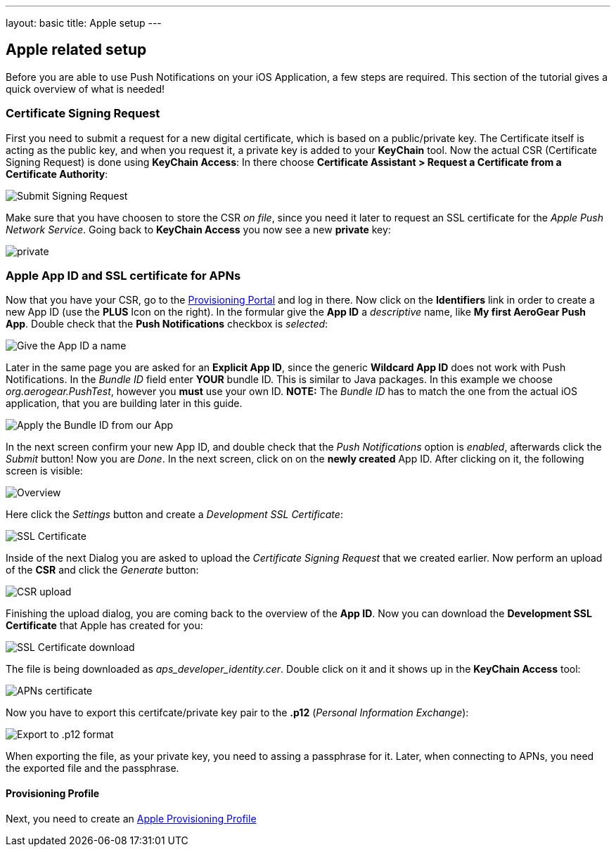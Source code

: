 ---
layout: basic
title: Apple setup
---

Apple related setup
-------------------

Before you are able to use Push Notifications on your iOS Application, a few steps are required. This section of the tutorial gives a quick overview of what is needed!

Certificate Signing Request
~~~~~~~~~~~~~~~~~~~~~~~~~~~

First you need to submit a request for a new digital certificate, which is based on a public/private key. The Certificate itself is acting as the public key, and when you request it, a private key is added to your *KeyChain* tool. Now the actual CSR (Certificate Signing Request) is done using *KeyChain Access*: In there choose *Certificate Assistant > Request a Certificate from a Certificate Authority*:

image::./img/SubmitCSR.png[Submit Signing Request]

Make sure that you have choosen to store the CSR _on file_, since you need it later to request an SSL certificate for the _Apple Push Network Service_. Going back to *KeyChain Access* you now see a new *private* key:

image::./img/KeyChain_prtKey.png[private]

Apple App ID and SSL certificate for APNs
~~~~~~~~~~~~~~~~~~~~~~~~~~~~~~~~~~~~~~~~~

Now that you have your CSR, go to the link:https://developer.apple.com/account/overview.action[Provisioning Portal] and log in there. Now click on the *Identifiers* link in order to create a new App ID (use the *PLUS* Icon on the right). In the formular give the *App ID* a _descriptive_ name, like *My first AeroGear Push App*. Double check that the *Push Notifications* checkbox is _selected_:


image::./img/AppID_1.png[Give the App ID a name]


Later in the same page you are asked for an *Explicit App ID*, since the generic *Wildcard App ID* does not work with Push Notifications. In the _Bundle ID_ field enter *YOUR* bundle ID. This is similar to Java packages. In this example we choose _org.aerogear.PushTest_, however you *must* use your own ID. *NOTE:* The _Bundle ID_ has to match the one from the actual iOS application, that you are building later in this guide.

image::./img/AppID_2.png[Apply the Bundle ID from our App]

In the next screen confirm your new App ID, and double check that the _Push Notifications_ option is _enabled_, afterwards click the _Submit_ button! Now you are _Done_. In the next screen, click on on the *newly created* App ID. After clicking on it, the following screen is visible:

image::./img/AppID_3.png[Overview]

Here click the _Settings_ button and create a _Development SSL Certificate_:

image::./img/SSLCert.png[SSL Certificate]
 
Inside of the next Dialog you are asked to upload the _Certificate Signing Request_ that we created earlier. Now perform an upload of the *CSR* and click the _Generate_ button:

image::./img/SSLCert_upload.png[CSR upload]

Finishing the upload dialog, you are coming back to the overview of the *App ID*. Now you can download the *Development SSL Certificate* that Apple has created for you:

image::./img/SSLCert_download.png[SSL Certificate download]

The file is being downloaded as _aps_developer_identity.cer_. Double click on it and it shows up in the *KeyChain Access* tool:

image::./img/PushCert.png[APNs certificate]

Now you have to export this certifcate/private key pair to the *.p12* (_Personal Information Exchange_):

image::./img/PushCert_Export.png[Export to .p12 format]

When exporting the file, as your private key, you need to assing a passphrase for it. Later, when connecting to APNs, you need the exported file and the passphrase.

Provisioning Profile
^^^^^^^^^^^^^^^^^^^^

Next, you need to create an link:../provisioning-profiles[Apple Provisioning Profile]